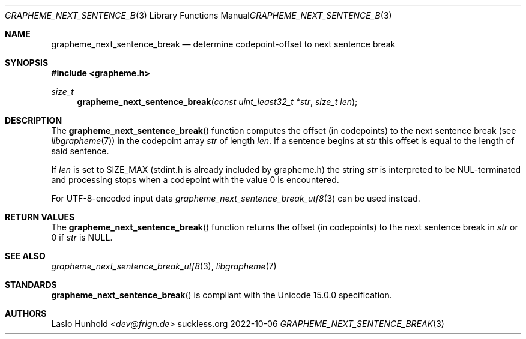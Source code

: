 .Dd 2022-10-06
.Dt GRAPHEME_NEXT_SENTENCE_BREAK 3
.Os suckless.org
.Sh NAME
.Nm grapheme_next_sentence_break
.Nd determine codepoint-offset to next sentence break
.Sh SYNOPSIS
.In grapheme.h
.Ft size_t
.Fn grapheme_next_sentence_break "const uint_least32_t *str" "size_t len"
.Sh DESCRIPTION
The
.Fn grapheme_next_sentence_break
function computes the offset (in codepoints) to the next sentence
break (see
.Xr libgrapheme 7 )
in the codepoint array
.Va str
of length
.Va len .
If a sentence begins at
.Va str
this offset is equal to the length of said sentence.
.Pp
If
.Va len
is set to
.Dv SIZE_MAX
(stdint.h is already included by grapheme.h) the string
.Va str
is interpreted to be NUL-terminated and processing stops when
a codepoint with the value 0 is encountered.
.Pp
For UTF-8-encoded input
data
.Xr grapheme_next_sentence_break_utf8 3
can be used instead.
.Sh RETURN VALUES
The
.Fn grapheme_next_sentence_break
function returns the offset (in codepoints) to the next sentence
break in
.Va str
or 0 if
.Va str
is
.Dv NULL .
.Sh SEE ALSO
.Xr grapheme_next_sentence_break_utf8 3 ,
.Xr libgrapheme 7
.Sh STANDARDS
.Fn grapheme_next_sentence_break
is compliant with the Unicode 15.0.0 specification.
.Sh AUTHORS
.An Laslo Hunhold Aq Mt dev@frign.de
